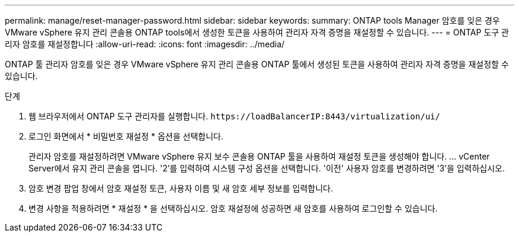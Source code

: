 ---
permalink: manage/reset-manager-password.html 
sidebar: sidebar 
keywords:  
summary: ONTAP tools Manager 암호를 잊은 경우 VMware vSphere 유지 관리 콘솔용 ONTAP tools에서 생성한 토큰을 사용하여 관리자 자격 증명을 재설정할 수 있습니다. 
---
= ONTAP 도구 관리자 암호를 재설정합니다
:allow-uri-read: 
:icons: font
:imagesdir: ../media/


[role="lead"]
ONTAP 툴 관리자 암호를 잊은 경우 VMware vSphere 유지 관리 콘솔용 ONTAP 툴에서 생성된 토큰을 사용하여 관리자 자격 증명을 재설정할 수 있습니다.

.단계
. 웹 브라우저에서 ONTAP 도구 관리자를 실행합니다. `\https://loadBalancerIP:8443/virtualization/ui/`
. 로그인 화면에서 * 비밀번호 재설정 * 옵션을 선택합니다.
+
관리자 암호를 재설정하려면 VMware vSphere 유지 보수 콘솔용 ONTAP 툴을 사용하여 재설정 토큰을 생성해야 합니다. ... vCenter Server에서 유지 관리 콘솔을 엽니다. '2'를 입력하여 시스템 구성 옵션을 선택합니다. '이전' 사용자 암호를 변경하려면 '3'을 입력하십시오.

. 암호 변경 팝업 창에서 암호 재설정 토큰, 사용자 이름 및 새 암호 세부 정보를 입력합니다.
. 변경 사항을 적용하려면 * 재설정 * 을 선택하십시오. 암호 재설정에 성공하면 새 암호를 사용하여 로그인할 수 있습니다.

